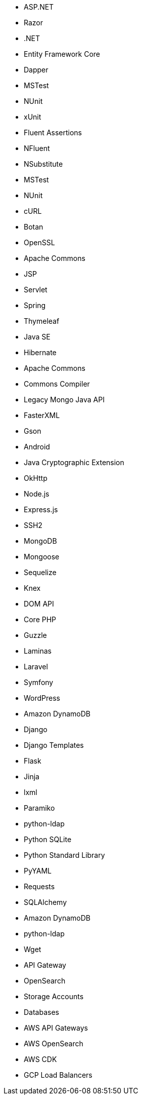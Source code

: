 // C#
* ASP.NET
* Razor
* .NET
* Entity Framework Core
* Dapper
* MSTest
* NUnit
* xUnit
* Fluent Assertions
* NFluent
* NSubstitute
* MSTest
* NUnit
// C-family
* cURL
* Botan
* OpenSSL
// Java
* Apache Commons
* JSP
* Servlet
* Spring
* Thymeleaf
* Java SE
* Hibernate
* Apache Commons
* Commons Compiler
* Legacy Mongo Java API
* FasterXML
* Gson
* Android
* Java Cryptographic Extension
* OkHttp
// JS
* Node.js
* Express.js
* SSH2
* MongoDB
* Mongoose
* Sequelize
* Knex
* DOM API
// PHP
* Core PHP
* Guzzle
* Laminas
* Laravel
* Symfony
* WordPress
// Python
* Amazon DynamoDB
* Django
* Django Templates
* Flask
* Jinja
* lxml
* Paramiko
* python-ldap
* Python SQLite
* Python Standard Library
* PyYAML
* Requests
* SQLAlchemy
* Amazon DynamoDB
* python-ldap
// Docker
* Wget
// Cloudformation
* API Gateway
* OpenSearch
// Azure Resource Manager
* Storage Accounts
* Databases
// Terraform
* AWS API Gateways
* AWS OpenSearch
// CDK
* AWS CDK
* GCP Load Balancers
